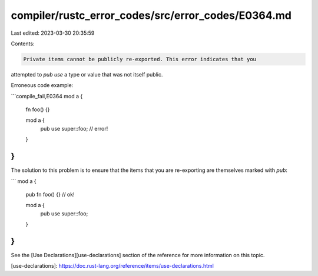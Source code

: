 compiler/rustc_error_codes/src/error_codes/E0364.md
===================================================

Last edited: 2023-03-30 20:35:59

Contents:

.. code-block:: md

    Private items cannot be publicly re-exported. This error indicates that you
attempted to `pub use` a type or value that was not itself public.

Erroneous code example:

```compile_fail,E0364
mod a {
    fn foo() {}

    mod a {
        pub use super::foo; // error!
    }
}
```

The solution to this problem is to ensure that the items that you are
re-exporting are themselves marked with `pub`:

```
mod a {
    pub fn foo() {} // ok!

    mod a {
        pub use super::foo;
    }
}
```

See the [Use Declarations][use-declarations] section of the reference for
more information on this topic.

[use-declarations]: https://doc.rust-lang.org/reference/items/use-declarations.html


